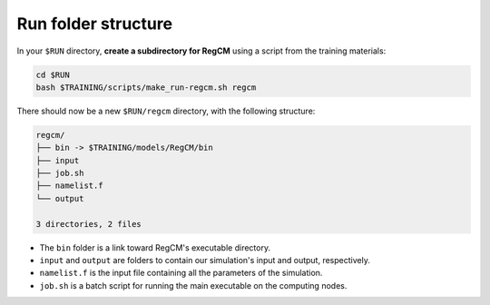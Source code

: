 Run folder structure
====================

In your ``$RUN`` directory, **create a subdirectory for RegCM** using a script
from the training materials:

.. code:: bash

   cd $RUN
   bash $TRAINING/scripts/make_run-regcm.sh regcm


There should now be a new ``$RUN/regcm`` directory, with the following structure:

.. code:: console

   regcm/
   ├── bin -> $TRAINING/models/RegCM/bin
   ├── input
   ├── job.sh
   ├── namelist.f
   └── output

   3 directories, 2 files


* The ``bin`` folder is a link toward RegCM's executable directory.
* ``input`` and ``output`` are folders to contain our simulation's input and output, respectively.
* ``namelist.f`` is the input file containing all the parameters of the simulation.
* ``job.sh`` is a batch script for running the main executable on the computing nodes.

